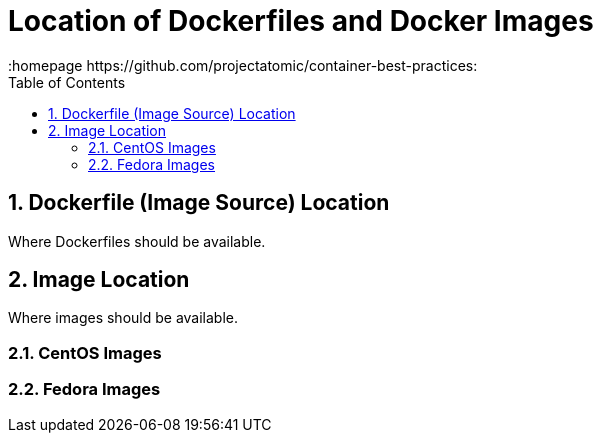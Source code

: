 // vim: set syntax=asciidoc:
[[Chapter_1]]
= Location of Dockerfiles and Docker Images
:data-uri:
:icons:
:toc:
:toclevels 4:
:numbered:
:homepage https://github.com/projectatomic/container-best-practices:

== Dockerfile (Image Source) Location
Where Dockerfiles should be available.

== Image Location
Where images should be available.

=== CentOS Images

=== Fedora Images
